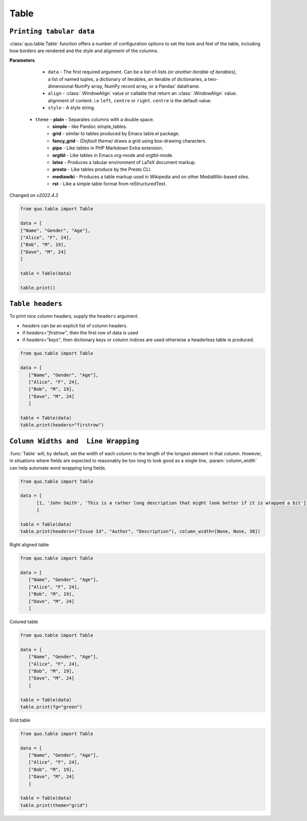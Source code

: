 Table
======

``Printing tabular data``
--------------------------
:class:`quo.table.Table` function offers a number of configuration options to set the look and feel of the table, including how borders are rendered and the style and alignment of the columns.

**Parameters**

    - ``data`` - The first required argument. Can be a list-of-lists *(or another iterable of iterables)*, a list of named tuples, a dictionary of iterables, an iterable of dictionaries, a two-dimensional NumPy array, NumPy record array, or a Pandas' dataframe.
    - ``align`` - :class:`.WindowAlign` value or callable that return an :class:`.WindowAlign` value. alignment of content. i.e ``left``, ``centre`` or ``right``. ``centre`` is the default value.
    - ``style`` - A style string.

   - ``theme``  -  **plain** - Separates columns with a double space.
               -  **simple** - like Pandoc simple_tables.
               -  **grid** - similar to tables produced by Emacs table.el package.
               -  **fancy_grid** - *(Default theme)* draws a grid using box-drawing characters.
               -  **pipe** - Like tables in PHP Markdown Extra extension.
               -  **orgtbl** - Like tables in Emacs org-mode and orgtbl-mode.
               -  **latex** - Produces a tabular environment of LaTeX document markup.
               -  **presto** - Like tables produce by the Presto CLI.
               -  **mediawiki** - Produces a table markup used in Wikipedia and on other MediaWiki-based sites.
               -  **rst** - Like a simple table format from reStructuredText.


Changed on *v2022.4.3*

.. code:: python

 from quo.table import Table
  
 data = [
 ["Name", "Gender", "Age"],
 ["Alice", "F", 24],
 ["Bob", "M", 19],
 ["Dave", "M", 24]
 ]
  
 table = Table(data)
 
 table.print()

.. image:: https://raw.githubusercontent.com/scalabli/quo/master/docs/images/tables/table.png


``Table headers``
------------------

To print nice column headers, supply the ``headers`` argument.

- `headers` can be an explicit list of column headers.
- if `headers="firstrow"`, then the first row of data is used
- if `headers="keys"`, then dictionary keys or column indices are used otherwise a headerless table is produced.
  
.. code:: python

 from quo.table import Table
 
 data = [
    ["Name", "Gender", "Age"],
    ["Alice", "F", 24],
    ["Bob", "M", 19],
    ["Dave", "M", 24]
    ]
      
 table = Table(data)
 table.print(headers="firstrow")

``Column Widths and  Line Wrapping``
--------------------------------------
:func:`Table`  will, by default, set the width of each column to the length of the longest element in that column. However, in situations where fields are expected to reasonably be too long to look good as a single line, :param:`column_width` can help automate word wrapping long fields.

.. code:: python

 from quo.table import Table

 data = [
       [1, 'John Smith', 'This is a rather long description that might look better if it is wrapped a bit']
       ]

 table = Table(data)
 table.print(headers=("Issue Id", "Author", "Description"), column_width=[None, None, 30])


Right aligned table

.. code:: python

 from quo.table import Table
 
 data = [
    ["Name", "Gender", "Age"],
    ["Alice", "F", 24],
    ["Bob", "M", 19],
    ["Dave", "M", 24]
    ]
    
 

.. image:: https://raw.githubusercontent.com/scalabli/quo/master/docs/images/tables/right-table.png

Colored table

.. code:: python

 from quo.table import Table
 
 data = [
    ["Name", "Gender", "Age"],
    ["Alice", "F", 24],
    ["Bob", "M", 19],
    ["Dave", "M", 24]
    ]
  
 table = Table(data)
 table.print(fg="green")
 

.. image:: https://raw.githubusercontent.com/scalabli/quo/master/docs/images/tables/colored-table.png


Grid table

.. code:: python

 from quo.table import Table
 
 data = [
    ["Name", "Gender", "Age"],
    ["Alice", "F", 24],
    ["Bob", "M", 19],
    ["Dave", "M", 24]
    ]
    
 table = Table(data)
 table.print(theme="grid")
 
 
.. image:: https://raw.githubusercontent.com/scalabli/quo/master/docs/images/tables/grid-table.png
